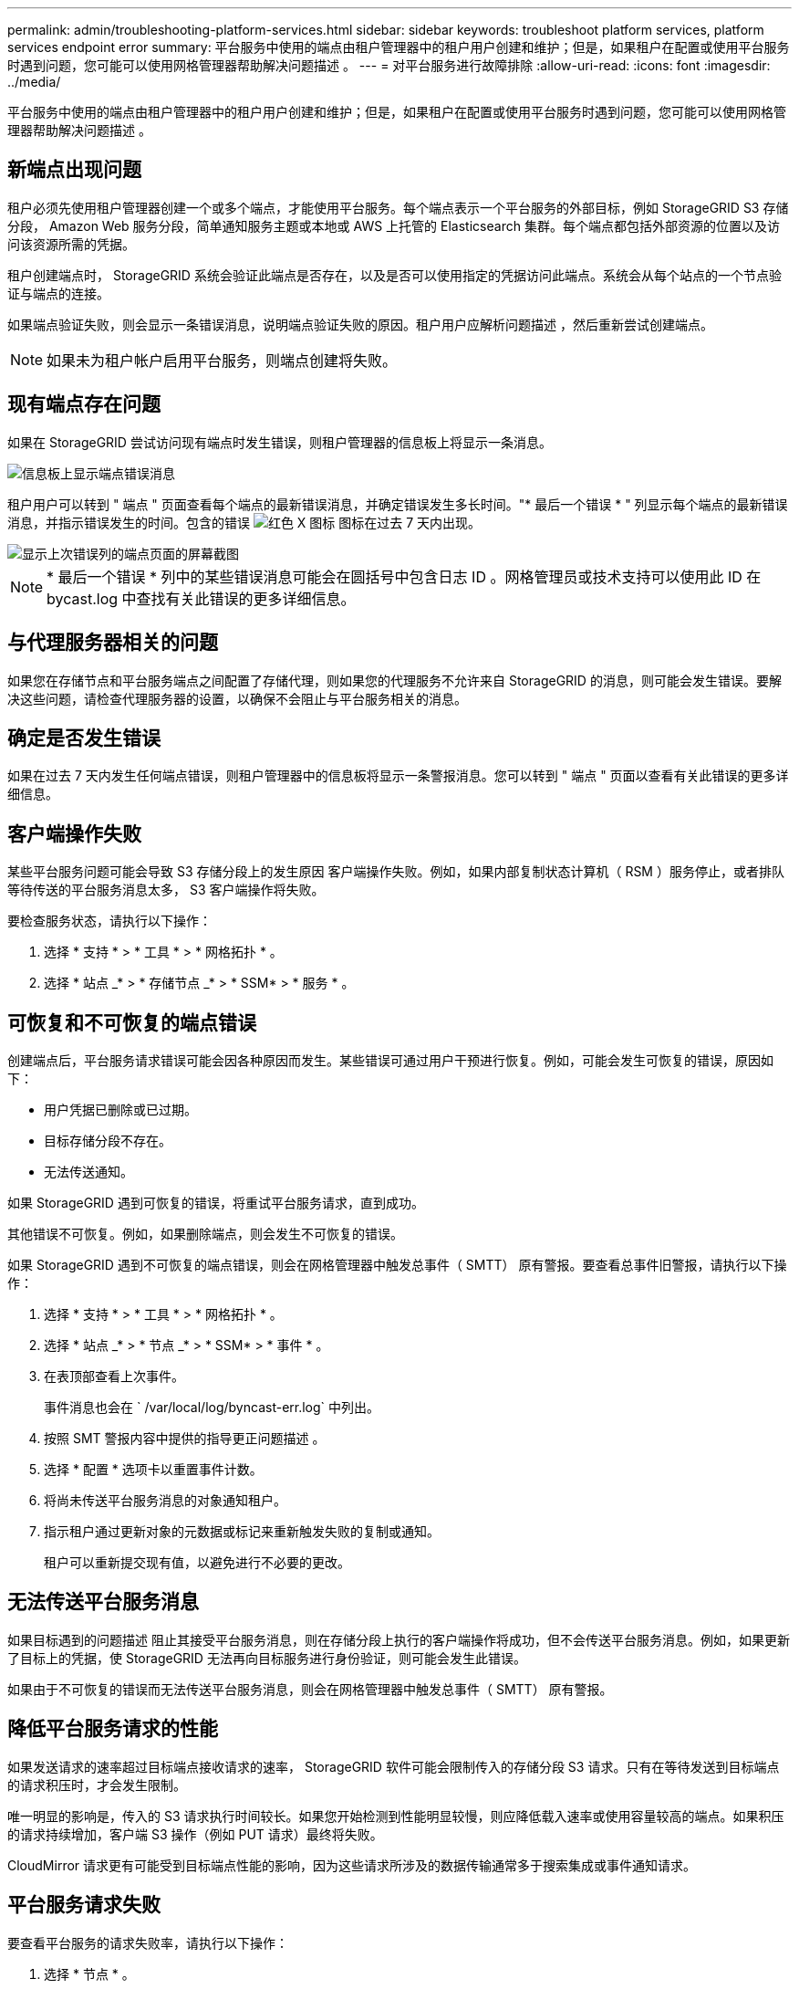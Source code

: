 ---
permalink: admin/troubleshooting-platform-services.html 
sidebar: sidebar 
keywords: troubleshoot platform services, platform services endpoint error 
summary: 平台服务中使用的端点由租户管理器中的租户用户创建和维护；但是，如果租户在配置或使用平台服务时遇到问题，您可能可以使用网格管理器帮助解决问题描述 。 
---
= 对平台服务进行故障排除
:allow-uri-read: 
:icons: font
:imagesdir: ../media/


[role="lead"]
平台服务中使用的端点由租户管理器中的租户用户创建和维护；但是，如果租户在配置或使用平台服务时遇到问题，您可能可以使用网格管理器帮助解决问题描述 。



== 新端点出现问题

租户必须先使用租户管理器创建一个或多个端点，才能使用平台服务。每个端点表示一个平台服务的外部目标，例如 StorageGRID S3 存储分段， Amazon Web 服务分段，简单通知服务主题或本地或 AWS 上托管的 Elasticsearch 集群。每个端点都包括外部资源的位置以及访问该资源所需的凭据。

租户创建端点时， StorageGRID 系统会验证此端点是否存在，以及是否可以使用指定的凭据访问此端点。系统会从每个站点的一个节点验证与端点的连接。

如果端点验证失败，则会显示一条错误消息，说明端点验证失败的原因。租户用户应解析问题描述 ，然后重新尝试创建端点。


NOTE: 如果未为租户帐户启用平台服务，则端点创建将失败。



== 现有端点存在问题

如果在 StorageGRID 尝试访问现有端点时发生错误，则租户管理器的信息板上将显示一条消息。

image::../media/tenant_dashboard_endpoint_error.png[信息板上显示端点错误消息]

租户用户可以转到 " 端点 " 页面查看每个端点的最新错误消息，并确定错误发生多长时间。"* 最后一个错误 * " 列显示每个端点的最新错误消息，并指示错误发生的时间。包含的错误 image:../media/icon_alert_red_critical.png["红色 X 图标"] 图标在过去 7 天内出现。

image::../media/endpoints_last_error.png[显示上次错误列的端点页面的屏幕截图]


NOTE: * 最后一个错误 * 列中的某些错误消息可能会在圆括号中包含日志 ID 。网格管理员或技术支持可以使用此 ID 在 bycast.log 中查找有关此错误的更多详细信息。



== 与代理服务器相关的问题

如果您在存储节点和平台服务端点之间配置了存储代理，则如果您的代理服务不允许来自 StorageGRID 的消息，则可能会发生错误。要解决这些问题，请检查代理服务器的设置，以确保不会阻止与平台服务相关的消息。



== 确定是否发生错误

如果在过去 7 天内发生任何端点错误，则租户管理器中的信息板将显示一条警报消息。您可以转到 " 端点 " 页面以查看有关此错误的更多详细信息。



== 客户端操作失败

某些平台服务问题可能会导致 S3 存储分段上的发生原因 客户端操作失败。例如，如果内部复制状态计算机（ RSM ）服务停止，或者排队等待传送的平台服务消息太多， S3 客户端操作将失败。

要检查服务状态，请执行以下操作：

. 选择 * 支持 * > * 工具 * > * 网格拓扑 * 。
. 选择 * 站点 _* > * 存储节点 _* > * SSM* > * 服务 * 。




== 可恢复和不可恢复的端点错误

创建端点后，平台服务请求错误可能会因各种原因而发生。某些错误可通过用户干预进行恢复。例如，可能会发生可恢复的错误，原因如下：

* 用户凭据已删除或已过期。
* 目标存储分段不存在。
* 无法传送通知。


如果 StorageGRID 遇到可恢复的错误，将重试平台服务请求，直到成功。

其他错误不可恢复。例如，如果删除端点，则会发生不可恢复的错误。

如果 StorageGRID 遇到不可恢复的端点错误，则会在网格管理器中触发总事件（ SMTT） 原有警报。要查看总事件旧警报，请执行以下操作：

. 选择 * 支持 * > * 工具 * > * 网格拓扑 * 。
. 选择 * 站点 _* > * 节点 _* > * SSM* > * 事件 * 。
. 在表顶部查看上次事件。
+
事件消息也会在 ` /var/local/log/byncast-err.log` 中列出。

. 按照 SMT 警报内容中提供的指导更正问题描述 。
. 选择 * 配置 * 选项卡以重置事件计数。
. 将尚未传送平台服务消息的对象通知租户。
. 指示租户通过更新对象的元数据或标记来重新触发失败的复制或通知。
+
租户可以重新提交现有值，以避免进行不必要的更改。





== 无法传送平台服务消息

如果目标遇到的问题描述 阻止其接受平台服务消息，则在存储分段上执行的客户端操作将成功，但不会传送平台服务消息。例如，如果更新了目标上的凭据，使 StorageGRID 无法再向目标服务进行身份验证，则可能会发生此错误。

如果由于不可恢复的错误而无法传送平台服务消息，则会在网格管理器中触发总事件（ SMTT） 原有警报。



== 降低平台服务请求的性能

如果发送请求的速率超过目标端点接收请求的速率， StorageGRID 软件可能会限制传入的存储分段 S3 请求。只有在等待发送到目标端点的请求积压时，才会发生限制。

唯一明显的影响是，传入的 S3 请求执行时间较长。如果您开始检测到性能明显较慢，则应降低载入速率或使用容量较高的端点。如果积压的请求持续增加，客户端 S3 操作（例如 PUT 请求）最终将失败。

CloudMirror 请求更有可能受到目标端点性能的影响，因为这些请求所涉及的数据传输通常多于搜索集成或事件通知请求。



== 平台服务请求失败

要查看平台服务的请求失败率，请执行以下操作：

. 选择 * 节点 * 。
. 选择 *_site_* > * 平台服务 * 。
. 查看请求错误率图表。
+
image::../media/nodes_page_site_level_platform_services.gif[节点页面站点级平台服务]





== 平台服务不可用警报

" 平台服务不可用 * " 警报表示无法在站点上执行平台服务操作，因为运行或可用的 RSM 服务存储节点太少。

RSM 服务可确保将平台服务请求发送到其各自的端点。

要解决此警报，请确定站点上的哪些存储节点包含 RSM 服务。（ RSM 服务位于也包含此 ADC 服务的存储节点上。） 然后，确保这些存储节点中的大多数都在运行且可用。


NOTE: 如果某个站点上有多个包含 RSM 服务的存储节点出现故障，则该站点的任何待定平台服务请求都将丢失。



== 有关平台服务端点的其他故障排除指南

有关追加信息 对平台服务端点进行故障排除的信息，请参见的说明 xref:../tenant/index.adoc[使用租户帐户]。

.相关信息
* xref:../monitor/index.adoc[监控和故障排除]
* xref:configuring-storage-proxy-settings.adoc[配置存储代理设置]

